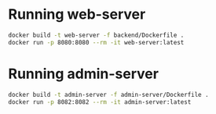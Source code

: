 * Running web-server
#+BEGIN_SRC bash
docker build -t web-server -f backend/Dockerfile .
docker run -p 8080:8080 --rm -it web-server:latest
#+END_SRC
* Running admin-server
#+BEGIN_SRC bash
docker build -t admin-server -f admin-server/Dockerfile .
docker run -p 8082:8082 --rm -it admin-server:latest
#+END_SRC
